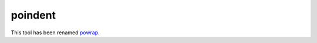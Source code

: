 ========
poindent
========

This tool has been renamed `powrap <https://github.com/JulienPalard/powrap/>`_.
